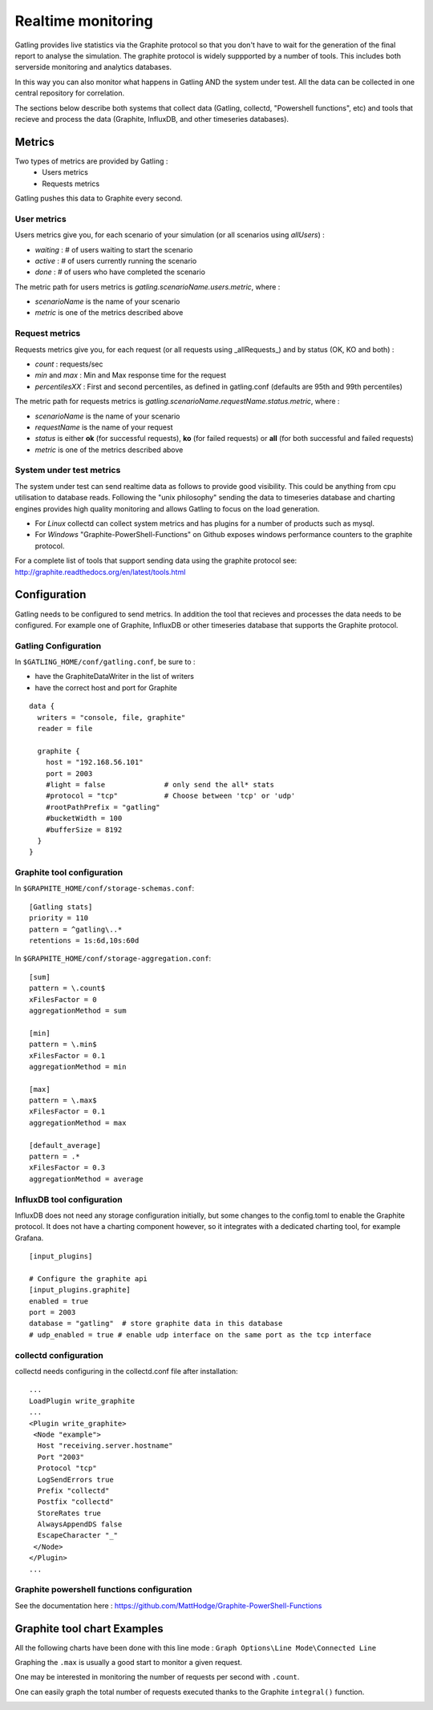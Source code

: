 .. _realtime_monitoring:

###################
Realtime monitoring
###################

Gatling provides live statistics via the Graphite protocol so that you don't have to wait for the generation of the final report to analyse the simulation.
The graphite protocol is widely suppported by a number of tools. This includes both serverside monitoring and analytics databases.

In this way you can also monitor what happens in Gatling AND the system under test. All the data can be collected in one central repository for correlation.

The sections below describe both systems that collect data (Gatling, collectd, "Powershell functions", etc) and tools that recieve and process the data (Graphite, InfluxDB, and other timeseries databases).

Metrics
=======

Two types of metrics are provided by Gatling  :
 * Users metrics
 * Requests metrics

Gatling pushes this data to Graphite every second.

User metrics
------------

Users metrics give you, for each scenario of your simulation (or all scenarios using *allUsers*) :

* *waiting* : # of users waiting to start the scenario
* *active* : # of users currently running the scenario
* *done* : # of users who have completed the scenario

The metric path for users metrics is *gatling.scenarioName.users.metric*, where :

* *scenarioName* is the name of your scenario
* *metric* is one of the metrics described above

Request metrics
---------------

Requests metrics give you, for each request (or all requests using _allRequests_) and by status (OK, KO and both) :

* *count* : requests/sec
* *min* and *max* : Min and Max response time for the request
* *percentilesXX* :  First and second percentiles, as defined in gatling.conf (defaults are 95th and 99th percentiles)

The metric path for requests metrics is *gatling.scenarioName.requestName.status.metric*, where :

* *scenarioName* is the name of your scenario
* *requestName* is the name of your request
* *status* is either **ok** (for successful requests), **ko** (for failed requests) or **all** (for both successful and failed requests)
* *metric* is one of the metrics described above

System under test metrics
-------------------------

The system under test can send realtime data as follows to provide good visibility. This could be anything from cpu utilisation to database reads.
Following the "unix philosophy" sending the data to timeseries database and charting engines provides high quality monitoring and allows Gatling to focus on the load generation.

* For *Linux* collectd can collect system metrics and has plugins for a number of products such as mysql.
* For *Windows* "Graphite-PowerShell-Functions" on Github exposes windows performance counters to the graphite protocol.

For a complete list of tools that support sending data using the graphite protocol see: http://graphite.readthedocs.org/en/latest/tools.html


Configuration
=============

Gatling needs to be configured to send metrics.
In addition the tool that recieves and processes the data needs to be configured. For example one of Graphite, InfluxDB or other timeseries database that supports the Graphite protocol.


Gatling Configuration
---------------------

In ``$GATLING_HOME/conf/gatling.conf``, be sure to :

* have the GraphiteDataWriter in the list of writers
* have the correct host and port for Graphite

::

  data {
    writers = "console, file, graphite"
    reader = file

    graphite {
      host = "192.168.56.101"
      port = 2003
      #light = false              # only send the all* stats
      #protocol = "tcp"           # Choose between 'tcp' or 'udp'
      #rootPathPrefix = "gatling"
      #bucketWidth = 100
      #bufferSize = 8192
    }
  }



Graphite tool configuration
---------------------------

In ``$GRAPHITE_HOME/conf/storage-schemas.conf``:

::

  [Gatling stats]
  priority = 110
  pattern = ^gatling\..*
  retentions = 1s:6d,10s:60d

In ``$GRAPHITE_HOME/conf/storage-aggregation.conf``:
::

  [sum]
  pattern = \.count$
  xFilesFactor = 0
  aggregationMethod = sum

  [min]
  pattern = \.min$
  xFilesFactor = 0.1
  aggregationMethod = min

  [max]
  pattern = \.max$
  xFilesFactor = 0.1
  aggregationMethod = max

  [default_average]
  pattern = .*
  xFilesFactor = 0.3
  aggregationMethod = average


InfluxDB tool configuration
---------------------------

InfluxDB does not need any storage configuration initially, but some changes to the config.toml to enable the Graphite protocol.
It does not have a charting component however, so it integrates with a dedicated charting tool, for example Grafana.

::

  [input_plugins]
   
  # Configure the graphite api
  [input_plugins.graphite]
  enabled = true
  port = 2003
  database = "gatling"  # store graphite data in this database
  # udp_enabled = true # enable udp interface on the same port as the tcp interface



collectd configuration
----------------------

collectd needs configuring in the collectd.conf file after installation:

::

  ...
  LoadPlugin write_graphite
  ...
  <Plugin write_graphite>
   <Node "example">
    Host "receiving.server.hostname"
    Port "2003"
    Protocol "tcp"
    LogSendErrors true
    Prefix "collectd"
    Postfix "collectd"
    StoreRates true
    AlwaysAppendDS false
    EscapeCharacter "_"
   </Node>
  </Plugin>
  ...

Graphite powershell functions configuration
-------------------------------------------

See the documentation here : https://github.com/MattHodge/Graphite-PowerShell-Functions


Graphite tool chart Examples
============================

All the following charts have been done with this line mode : ``Graph Options\Line Mode\Connected Line``

Graphing the ``.max`` is usually a good start to monitor a given request.

.. image:: img/max.png
  :alt: MaxEvolution

One may be interested in monitoring the number of requests per second with ``.count``.

.. image:: img/count.png
  :alt: CountEvolution

One can easily graph the total number of requests executed thanks to the Graphite ``integral()`` function.

.. image:: img/count_integral.png
  :alt: CountTotal
